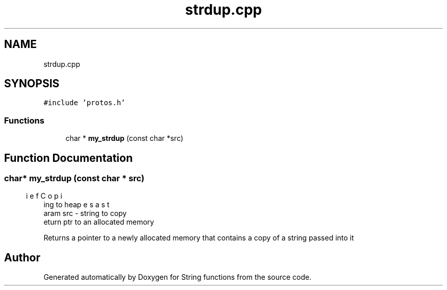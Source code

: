 .TH "strdup.cpp" 3 "Thu Sep 1 2022" "Version 2" "String functions" \" -*- nroff -*-
.ad l
.nh
.SH NAME
strdup.cpp
.SH SYNOPSIS
.br
.PP
\fC#include 'protos\&.h'\fP
.br

.SS "Functions"

.in +1c
.ti -1c
.RI "char * \fBmy_strdup\fP (const char *src)"
.br
.in -1c
.SH "Function Documentation"
.PP 
.SS "char* my_strdup (const char * src)"

.PP
.nf
\brief Copies a string to heap
\param src - string to copy
\return ptr to an allocated memory

.fi
.PP
 Returns a pointer to a newly allocated memory that contains a copy of a string passed into it 
.SH "Author"
.PP 
Generated automatically by Doxygen for String functions from the source code\&.
